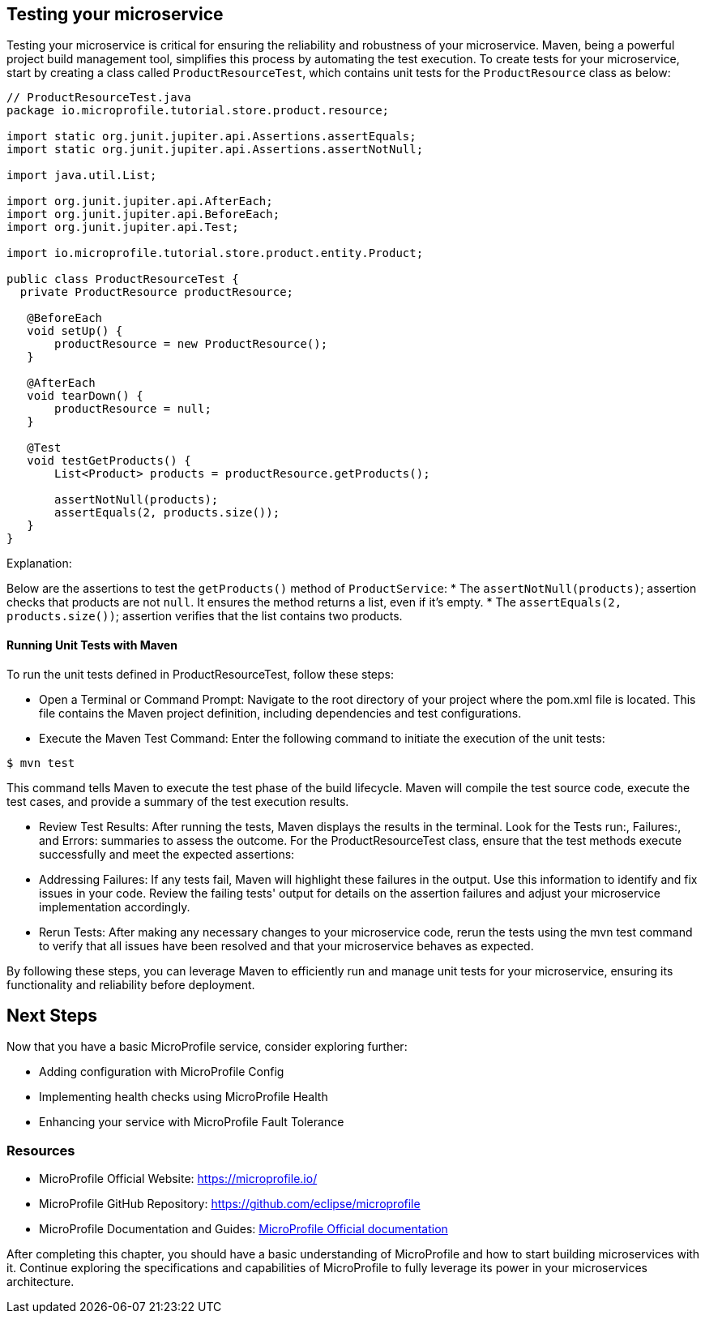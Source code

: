 == Testing your microservice

Testing your microservice is critical for ensuring the reliability and robustness of your microservice. Maven, being a powerful project build management tool, simplifies this process by automating the test execution.
To create tests for your microservice, start by creating a class called `ProductResourceTest`, which contains unit tests for the `ProductResource` class as below:

[source, java]
----
// ProductResourceTest.java
package io.microprofile.tutorial.store.product.resource;

import static org.junit.jupiter.api.Assertions.assertEquals;
import static org.junit.jupiter.api.Assertions.assertNotNull;

import java.util.List;

import org.junit.jupiter.api.AfterEach;
import org.junit.jupiter.api.BeforeEach;
import org.junit.jupiter.api.Test;

import io.microprofile.tutorial.store.product.entity.Product;

public class ProductResourceTest {
  private ProductResource productResource;

   @BeforeEach
   void setUp() {
       productResource = new ProductResource();
   }

   @AfterEach
   void tearDown() {
       productResource = null;
   }

   @Test
   void testGetProducts() {
       List<Product> products = productResource.getProducts();

       assertNotNull(products);
       assertEquals(2, products.size());
   }
}
----

Explanation: 

Below are the assertions to test the `getProducts()` method of `ProductService`:
* The `assertNotNull(products)`; assertion checks that products are not `null`. It ensures the method returns a list, even if it’s empty. 
* The `assertEquals(2, products.size())`; assertion verifies that the list contains two products.

==== Running Unit Tests with Maven

To run the unit tests defined in ProductResourceTest, follow these steps:

* Open a Terminal or Command Prompt: Navigate to the root directory of your project where the pom.xml file is located. This file contains the Maven project definition, including dependencies and test configurations.

* Execute the Maven Test Command: Enter the following command to initiate the execution of the unit tests:

[source, shell]
----
$ mvn test
----

This command tells Maven to execute the test phase of the build lifecycle. Maven will compile the test source code, execute the test cases, and provide a summary of the test execution results.

* Review Test Results: After running the tests, Maven displays the results in the terminal. Look for the Tests run:, Failures:, and Errors: summaries to assess the outcome. For the ProductResourceTest class, ensure that the test methods execute successfully and meet the expected assertions:

* Addressing Failures: If any tests fail, Maven will highlight these failures in the output. Use this information to identify and fix issues in your code. Review the failing tests' output for details on the assertion failures and adjust your microservice implementation accordingly.

* Rerun Tests: After making any necessary changes to your microservice code, rerun the tests using the mvn test command to verify that all issues have been resolved and that your microservice behaves as expected.

By following these steps, you can leverage Maven to efficiently run and manage unit tests for your microservice, ensuring its functionality and reliability before deployment.

== Next Steps

Now that you have a basic MicroProfile service, consider exploring further:

* Adding configuration with MicroProfile Config
* Implementing health checks using MicroProfile Health
* Enhancing your service with MicroProfile Fault Tolerance

=== Resources

* MicroProfile Official Website: https://microprofile.io/
* MicroProfile GitHub Repository: https://github.com/eclipse/microprofile
* MicroProfile Documentation and Guides: link:https://microprofile.io/documentation/[MicroProfile Official documentation]

After completing this chapter, you should have a basic understanding of MicroProfile and how to start building microservices with it. Continue exploring the specifications and capabilities of MicroProfile to fully leverage its power in your microservices architecture.
